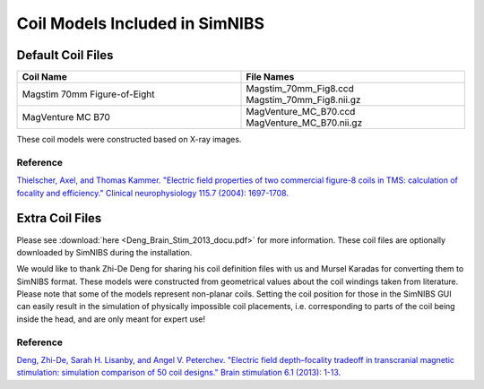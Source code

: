 .. _coil_fies:

Coil Models Included in SimNIBS
==================================

Default Coil Files
-------------------

.. list-table::
   :widths: 40 40
   :header-rows: 1

   * - Coil Name
     - File Names
   * - Magstim 70mm Figure-of-Eight
     - Magstim_70mm_Fig8.ccd Magstim_70mm_Fig8.nii.gz
   * - MagVenture MC B70
     - MagVenture_MC_B70.ccd MagVenture_MC_B70.nii.gz


These coil models were constructed based on X-ray images.

Reference
''''''''''

`Thielscher, Axel, and Thomas Kammer. "Electric field properties of two commercial figure-8 coils in TMS: calculation of focality and efficiency." Clinical neurophysiology 115.7 (2004): 1697-1708. <https://doi.org/10.1016/j.clinph.2004.02.019>`_


Extra Coil Files
----------------

Please see :download:`here <Deng_Brain_Stim_2013_docu.pdf>` for more information.
These coil files are optionally downloaded by SimNIBS during the installation. 

We would like to thank Zhi-De Deng for sharing his coil definition files with us and Mursel Karadas for converting them to SimNIBS format. These models were constructed from geometrical values about the coil windings taken from literature. Please note that some of the models represent non-planar coils. Setting the coil position for those in the SimNIBS GUI can easily result in the simulation of physically impossible coil placements, i.e. corresponding to parts of the coil being inside the head, and are only meant for expert use!

Reference
''''''''''


`Deng, Zhi-De, Sarah H. Lisanby, and Angel V. Peterchev. "Electric field depth–focality tradeoff in transcranial magnetic stimulation: simulation comparison of 50 coil designs." Brain stimulation 6.1 (2013): 1-13. <https://doi.org/10.1016/j.brs.2012.02.005>`_ 
